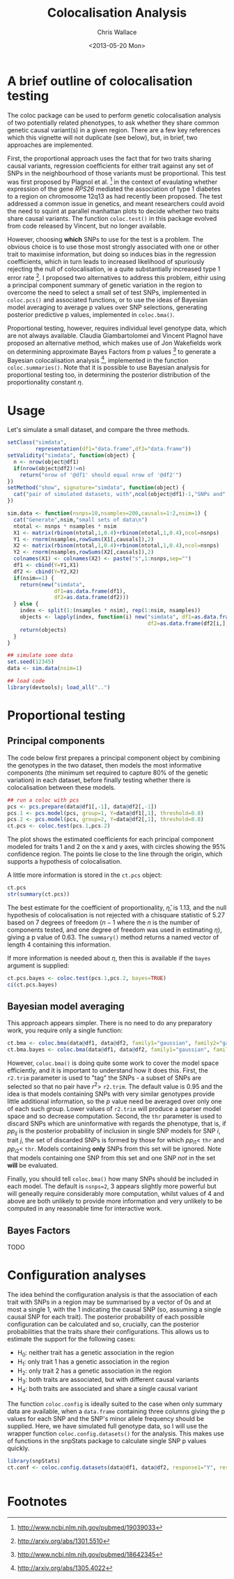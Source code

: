 #+title: Colocalisation Analysis
#+author: Chris Wallace
#+email: chris.wallace at cimr.cam.ac.uk
#+date: <2013-05-20 Mon>

# #+begin_html
# <!--
# %\VignetteEngine{knitr}
# %\VignetteIndexEntry{snpStatsWriter vignette}
# -->
# #+end_html

* A brief outline of colocalisation testing

# #+begin_html
# <font color="grey">
# *Chris Wallace // [web](http://www-gene.cimr.cam.ac.uk/staff/wallace) // [email](mailto:chris.wallace at cimr.cam.ac.uk)*  
# </font>
# #+end_html

The coloc package can be used to perform genetic colocalisation
analysis of two potentially related phenotypes, to ask whether they
share common genetic causal variant(s) in a given region.  There are a
few key references which this vignette will not duplicate (see below),
but, in brief, two approaches are implemented.

First, the proportional approach uses the fact that for two traits
sharing causal variants, regression coefficients for either trait
against any set of SNPs in the neighbourhood of those variants must be
proportional.  This test was first proposed by Plagnol et al. [fn:1]
in the context of evaulating whether expression of the gene /RPS26/
mediated the association of type 1 diabetes to a region on chromosome
12q13 as had recently been proposed.  The test addressed a common
issue in genetics, and meant researchers could avoid the need to
squint at parallel manhattan plots to decide whether two traits share
causal variants.  The function =coloc.test()= in this package evolved
from code released by Vincent, but no longer available.

However, choosing *which* SNPs to use for the test is a problem.
The obvious choice is to use those most strongly associated with one
or other trait to maximise information, but doing so induces bias in
the regression coefficients, which in turn leads to increased
likelihood of spuriously rejecting the null of colocalisation, ie
a quite substantially increased type 1 error rate [fn:2].  I proposed
two alternatives to address this problem, eithir using a principal
component summary of genetic variation in the region to overcome the
need to select a small set of test SNPs, implemented in =coloc.pcs()=
and associated functions, or to use the ideas of Bayesian model
averaging to average p values over SNP selections, generating
posterior predictive p values, implemented in =coloc.bma()=.

Proportional testing, however, requires individual level genotype
data, which are not always available.  Claudia Giambartolomei and
Vincent Plagnol have proposed an alternative method, which makes use
of Jon Wakefields work on determining approximate Bayes Factors from
p values [fn:3] to generate a Bayesian colocalisation analysis [fn:4],
implemented in the function =coloc.summaries()=.  Note that it is
possible to use Bayesian analysis for proportional testing too, in
determining the posterior distribution of the proportionality
constant $\eta$.

* Usage

Let's simulate a small dataset, and compare the three methods.

#+begin_src R
setClass("simdata",
         representation(df1="data.frame",df2="data.frame"))
setValidity("simdata", function(object) {
  n <- nrow(object@df1)
  if(nrow(object@df2)!=n)
    return("nrow of '@df1' should equal nrow of '@df2'")
})
setMethod("show", signature="simdata", function(object) {
  cat("pair of simulated datasets, with",ncol(object@df1)-1,"SNPs and",nrow(object@df1),"samples.\n")
})

sim.data <- function(nsnps=10,nsamples=200,causals=1:2,nsim=1) {
  cat("Generate",nsim,"small sets of data\n")
  ntotal <- nsnps * nsamples * nsim
  X1 <- matrix(rbinom(ntotal,1,0.4)+rbinom(ntotal,1,0.4),ncol=nsnps)
  Y1 <- rnorm(nsamples,rowSums(X1[,causals]),2)
  X2 <- matrix(rbinom(ntotal,1,0.4)+rbinom(ntotal,1,0.4),ncol=nsnps)
  Y2 <- rnorm(nsamples,rowSums(X2[,causals]),2)
  colnames(X1) <- colnames(X2) <- paste("s",1:nsnps,sep="")
  df1 <- cbind(Y=Y1,X1)
  df2 <- cbind(Y=Y2,X2)
  if(nsim==1) {
    return(new("simdata",
               df1=as.data.frame(df1),
               df2=as.data.frame(df2)))
  } else {
    index <- split(1:(nsamples * nsim), rep(1:nsim, nsamples))
    objects <- lapply(index, function(i) new("simdata", df1=as.data.frame(df1[i,]),
                                             df2=as.data.frame(df2[i,])))
    return(objects)
  }
}

## simulate some data
set.seed(12345)
data <- sim.data(nsim=1)
#+end_src

#+begin_src R :ravel echo=FALSE
## load code
library(devtools); load_all("..")
#+end_src

* Proportional testing

** Principal components

The code below first prepares a principal component object by combining
the genotypes in the two dataset, then models the most informative
components (the minimum set required to capture 80% of the genetic
variation) in each dataset, before finally testing whether there is
colocalisation between these models.

#+begin_src R :ravel fig=TRUE
## run a coloc with pcs
pcs <- pcs.prepare(data@df1[,-1], data@df2[,-1])
pcs.1 <- pcs.model(pcs, group=1, Y=data@df1[,1], threshold=0.8)
pcs.2 <- pcs.model(pcs, group=2, Y=data@df2[,1], threshold=0.8)
ct.pcs <- coloc.test(pcs.1,pcs.2)
#+end_src

The plot shows the estimated coefficients for each principal component
modeled for traits 1 and 2 on the x and y axes, with circles showing
the 95% confidence region.  The points lie close to the line through
the origin, which supports a hypothesis of colocalisation.

A little more information is stored in the =ct.pcs= object:

#+begin_src R
ct.pcs
str(summary(ct.pcs))
#+end_src

The best estimate for the coefficient of proportionality,
$\hat{\eta}$, is 1.13, and the null hypothesis of colocalisation is
not rejected with a chisquare statistic of 5.27 based on 7 degrees of
freedom ($n-1$ where the $n$ is the number of components tested, and
one degree of freedom was used in estimating $\eta$), giving a p value
of 0.63.  The =summary()= method returns a named vector of length 4
containing this information.

If more information is needed about $\eta$, then this is available if
the =bayes= argument is supplied:

#+begin_src R
ct.pcs.bayes <- coloc.test(pcs.1,pcs.2, bayes=TRUE)
ci(ct.pcs.bayes)
#+end_src

** Bayesian model averaging

This approach appears simpler.  There is no need to do any
preparatory work, you require only a single function:

#+begin_src R
ct.bma <- coloc.bma(data@df1, data@df2, family1="gaussian", family2="gaussian")
ct.bma.bayes <- coloc.bma(data@df1, data@df2, family1="gaussian", family2="gaussian", bayes=TRUE)
#+end_src

However, =coloc.bma()= is doing quite some work to cover the model
space efficiently, and it is important to understand how it does this.
First, the =r2.trim= parameter is used to "tag" the SNPs - a subset of
SNPs are selected so that no pair have $r^2>$ =r2.trim=.  The default
value is 0.95 and the idea is that models containing SNPs with very
similar genotypes provide little additional information, so the $p$
value need be averaged over only one of each such group.  Lower values
of =r2.trim= will produce a sparser model space and so decrease
computation.  Second, the =thr= parameter is used to discard SNPs
which are uninformative with regards the phenotype, that is, if $pp_{ij}$
is the posterior probability of inclusion in single SNP models for
SNP $i$, trait $j$, the set of discarded SNPs is formed by those for
which $pp_{i1}<$ =thr= and $pp_{i2}<$ =thr=.  Models containing
*only* SNPs from this set will be ignored.  Note that models
containing one SNP from this set and one SNP /not/ in the set *will*
be evaluated.

Finally, you should tell =coloc.bma()= how many SNPs should be
included in each model.  The default is =nsnps=2=, 3 appears slightly
more powerful but will geneally require considerably more
computation, whilst values of 4 and above are both unlikely to
provide more information and very unlikely to be computed in any
reasonable time for interactive work.

** Bayes Factors

TODO

* Configuration analyses

The idea behind the configuration analysis is that the association of
each trait with SNPs in a region may be summarised by a vector of 0s
and at most a single 1, with the 1 indicating the causal SNP (so,
assuming a single causal SNP for each trait).  The posterior
probability of each possible configuration can be calculated and so,
crucially, can the posterior probabilities that the traits share
their configurations.  This allows us to estimate the support for the
following cases:

- H_0: neither trait has a genetic association in the region
- H_1: only trait 1 has a genetic association in the region
- H_2: only trait 2 has a genetic association in the region
- H_3: both traits are associated, but with different causal variants
- H_4: both traits are associated and share a single causal variant

The function =coloc.config= is ideally suited to the case when only summary data are
available, when a =data.frame= containing three columns giving the p
values for each SNP and the SNP's minor allele frequency should be
supplied.  Here, we have simulated full genotype data, so I will use
the wrapper function =coloc.config.datasets()= for the analysis.
This makes use of functions in the snpStats package to calculate
single SNP p values quickly. 

#+begin_src R
library(snpStats)
ct.conf <- coloc.config.datasets(data@df1, data@df2, response1="Y", response2="Y")


#+end_src

# ## run a fully Bayesian coloc
# ct.bayes <- 

# bf(cb)
# bf(cbr)

* Footnotes

[fn:1] http://www.ncbi.nlm.nih.gov/pubmed/19039033

[fn:2] http://arxiv.org/abs/1301.5510

[fn:3] http://www.ncbi.nlm.nih.gov/pubmed/18642345

[fn:4] http://arxiv.org/abs/1305.4022

